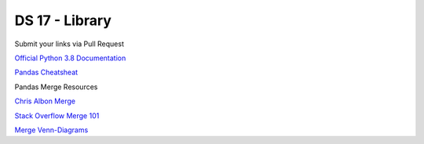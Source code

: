 ===============
DS 17 - Library
===============

Submit your links via Pull Request

`Official Python 3.8 Documentation <https://docs.python.org/3.8/index.html#>`_

`Pandas Cheatsheat <https://pandas.pydata.org/Pandas_Cheat_Sheet.pdf>`_

Pandas Merge Resources

`Chris Albon Merge <https://chrisalbon.com/python/data_wrangling/pandas_join_merge_dataframe/>`_

`Stack Overflow Merge 101 <https://stackoverflow.com/questions/53645882/pandas-merging-101>`_

`Merge Venn-Diagrams <https://www.shanelynn.ie/merge-join-dataframes-python-pandas-index-1/>`_
